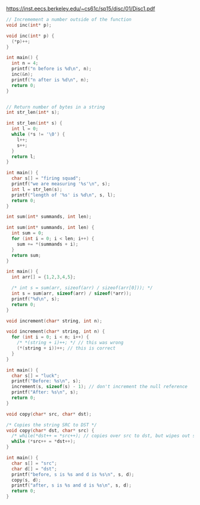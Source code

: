 https://inst.eecs.berkeley.edu/~cs61c/sp15/disc/01/Disc1.pdf

#+BEGIN_SRC C :includes "stdio.h"
// Incremement a number outside of the function
void inc(int* p);

void inc(int* p) {
  (*p)++;
}

int main() {
  int n = 4;
  printf("n before is %d\n", n);
  inc(&n);
  printf("n after is %d\n", n);
  return 0;
}


#+END_SRC

#+RESULTS:
| n | before | is | 4 |
| n | after  | is | 5 |

#+BEGIN_SRC C :includes "stdio.h"
// Return number of bytes in a string
int str_len(int* s);

int str_len(int* s) {
  int l = 0;
  while (*s != '\0') {
    l++;
    s++;
  }
  return l;
}

int main() {
  char s[] = "firing squad";
  printf("we are measuring '%s'\n", s);
  int l = str_len(s);
  printf("length of '%s' is %d\n", s, l);
  return 0;
}
#+END_SRC

#+RESULTS:
| we     | are | measuring | 'firing | squad' |    |
| length | of  | 'firing   | squad'  | is     | 11 |

#+BEGIN_SRC C :includes "stdio.h"
int sum(int* summands, int len);

int sum(int* summands, int len) {
  int sum = 0;
  for (int i = 0; i < len; i++) {
    sum += *(summands + i);
  }
  return sum;
}

int main() {
  int arr[] = {1,2,3,4,5};

  /* int s = sum(arr, sizeof(arr) / sizeof(arr[0])); */
  int s = sum(arr, sizeof(arr) / sizeof(*arr));
  printf("%d\n", s);
  return 0;
}
#+END_SRC

#+RESULTS:
: 15

#+BEGIN_SRC C :includes "stdio.h"
void increment(char* string, int n);

void increment(char* string, int n) {
  for (int i = 0; i < n; i++) {
    /* *(string + i)++; */ // this was wrong
    (*(string + i))++; // this is correct
  }
}

int main() {
  char s[] = "luck";
  printf("Before: %s\n", s);
  increment(s, sizeof(s) - 1); // don't increment the null reference
  printf("After: %s\n", s);
  return 0;
}
#+END_SRC

#+RESULTS:
| Before: | luck |
| After:  | mvdl |

#+BEGIN_SRC C :includes "stdio.h"
void copy(char* src, char* dst);

/* Copies the string SRC to DST */
void copy(char* dst, char* src) {
  /* while(*dst++ = *src++); // copies over src to dst, but wipes out src */
  while (*src++ = *dst++);
}

int main() {
  char s[] = "src";
  char d[] = "dst";
  printf("before, s is %s and d is %s\n", s, d);
  copy(s, d);
  printf("after, s is %s and d is %s\n", s, d);
  return 0;
}
#+END_SRC

#+RESULTS:
| before | s is src and d is dst |
| after  | s is src and d is src |
